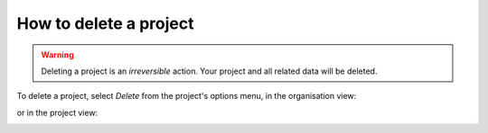 .. _delete-project:

How to delete a project
=======================


.. warning::

   Deleting a project is an *irreversible* action. Your project and all related data will be deleted.

To delete a project, select *Delete* from the project's options menu, in the organisation view:

.. image:: /images/options-menu-organisations-view.png
   :alt: 'options menu'
   :width: 685

or in the project view:

.. image:: /images/options-menu-project-view.png
   :alt: 'options menu'
   :width: 690
